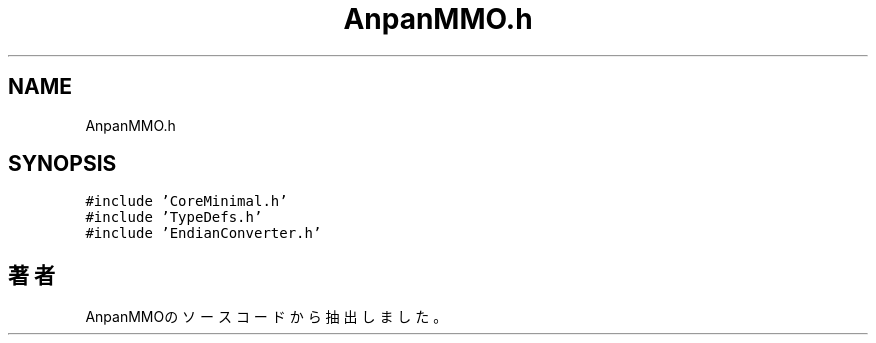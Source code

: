 .TH "AnpanMMO.h" 3 "2018年12月21日(金)" "AnpanMMO" \" -*- nroff -*-
.ad l
.nh
.SH NAME
AnpanMMO.h
.SH SYNOPSIS
.br
.PP
\fC#include 'CoreMinimal\&.h'\fP
.br
\fC#include 'TypeDefs\&.h'\fP
.br
\fC#include 'EndianConverter\&.h'\fP
.br

.SH "著者"
.PP 
 AnpanMMOのソースコードから抽出しました。
